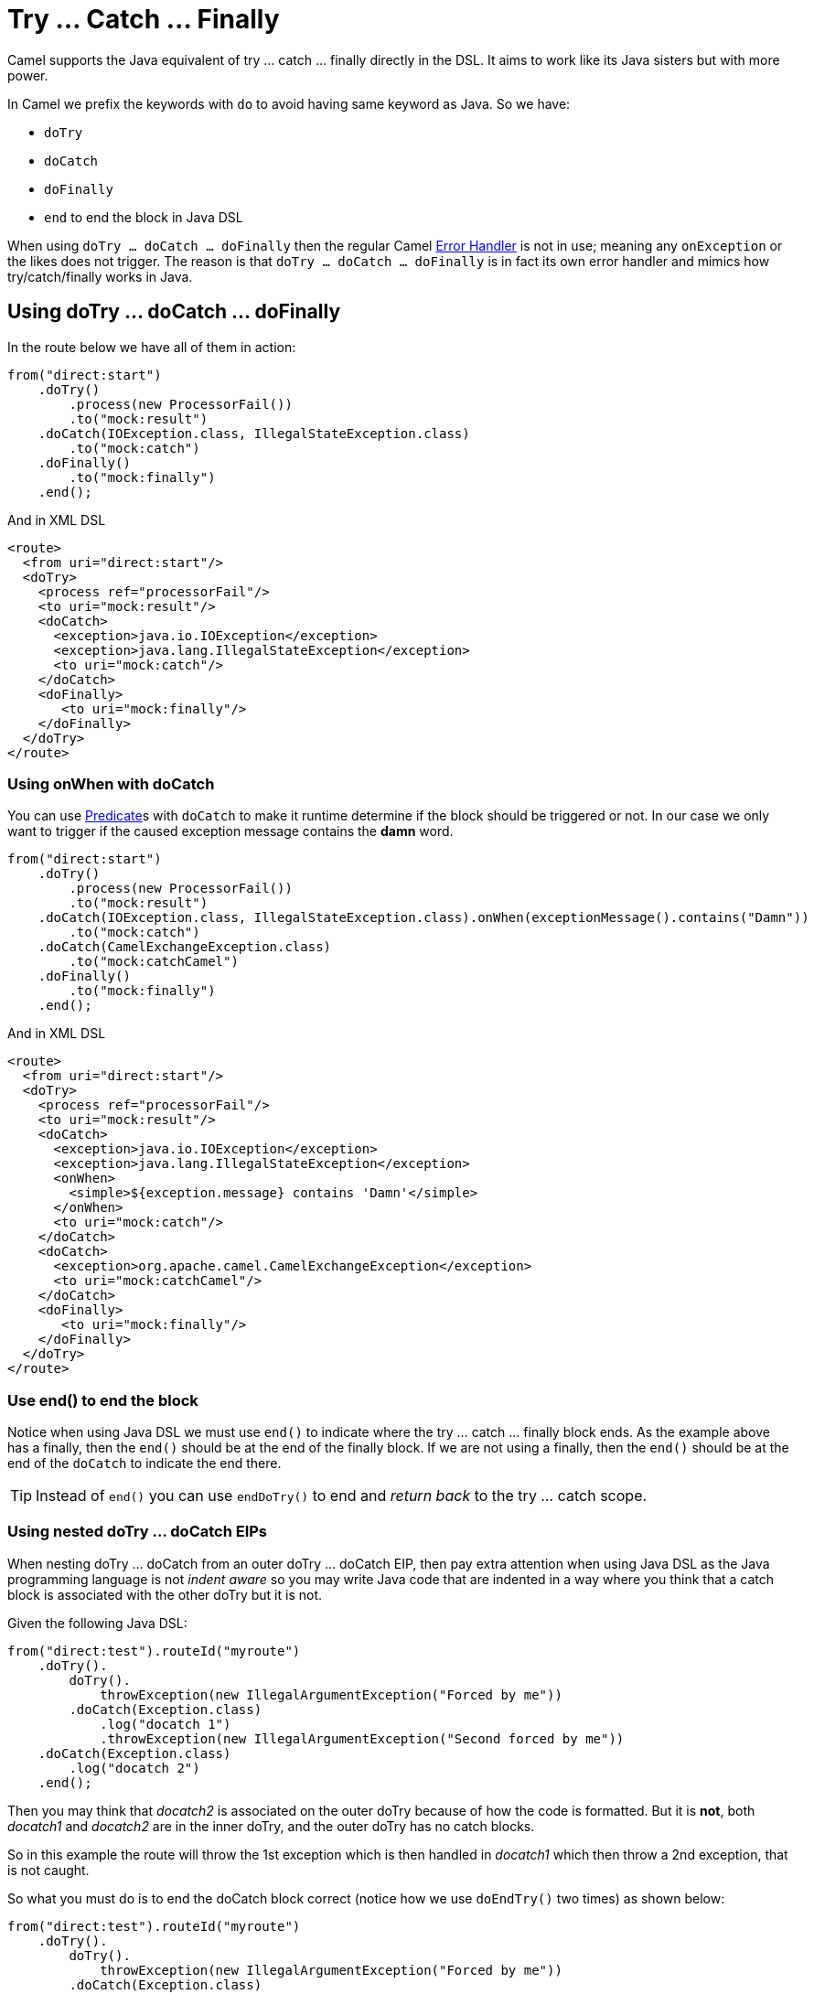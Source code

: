 = Try ... Catch ... Finally

Camel supports the Java equivalent of try ... catch ... finally directly in the DSL.
It aims to work like its Java sisters but with more power.

In Camel we prefix the keywords with `do` to avoid having same keyword as Java.
So we have:

- `doTry`
- `doCatch`
- `doFinally`
- `end` to end the block in Java DSL

When using `doTry ... doCatch ... doFinally` then the regular Camel
xref:error-handler.adoc[Error Handler] is not in use; meaning any
`onException` or the likes does not trigger.
The reason is that
`doTry ... doCatch ... doFinally` is in fact its own error handler and mimics how try/catch/finally works in Java.

== Using doTry ... doCatch ... doFinally

In the route below we have all of them in action:

[source,java]
----
from("direct:start")
    .doTry()
        .process(new ProcessorFail())
        .to("mock:result")
    .doCatch(IOException.class, IllegalStateException.class)
        .to("mock:catch")
    .doFinally()
        .to("mock:finally")
    .end();
----

And in XML DSL

[source,xml]
----
<route>
  <from uri="direct:start"/>
  <doTry>
    <process ref="processorFail"/>
    <to uri="mock:result"/>
    <doCatch>
      <exception>java.io.IOException</exception>
      <exception>java.lang.IllegalStateException</exception>
      <to uri="mock:catch"/>
    </doCatch>
    <doFinally>
       <to uri="mock:finally"/>
    </doFinally>
  </doTry>
</route>
----

=== Using onWhen with doCatch

You can use xref:predicate.adoc[Predicate]s with `doCatch` to make it runtime determine if the block should be triggered or not.
In our case we only want to trigger if the caused exception message contains the *damn* word.

[source,java]
----
from("direct:start")
    .doTry()
        .process(new ProcessorFail())
        .to("mock:result")
    .doCatch(IOException.class, IllegalStateException.class).onWhen(exceptionMessage().contains("Damn"))
        .to("mock:catch")
    .doCatch(CamelExchangeException.class)
        .to("mock:catchCamel")
    .doFinally()
        .to("mock:finally")
    .end();
----

And in XML DSL

[source,xml]
----
<route>
  <from uri="direct:start"/>
  <doTry>
    <process ref="processorFail"/>
    <to uri="mock:result"/>
    <doCatch>
      <exception>java.io.IOException</exception>
      <exception>java.lang.IllegalStateException</exception>
      <onWhen>
        <simple>${exception.message} contains 'Damn'</simple>
      </onWhen>
      <to uri="mock:catch"/>
    </doCatch>
    <doCatch>
      <exception>org.apache.camel.CamelExchangeException</exception>
      <to uri="mock:catchCamel"/>
    </doCatch>
    <doFinally>
       <to uri="mock:finally"/>
    </doFinally>
  </doTry>
</route>
----

=== Use end() to end the block

Notice when using Java DSL we must use `end()` to indicate where the try ... catch ... finally block ends.
As the example above has a finally, then the `end()` should be at the end of the finally block.
If we are not using a finally, then the `end()` should be at the end of the `doCatch`
to indicate the end there.

TIP: Instead of `end()` you can use `endDoTry()` to end and _return back_ to the try ... catch scope.

=== Using nested doTry ... doCatch EIPs

When nesting doTry ... doCatch from an outer doTry ... doCatch EIP, then pay extra attention when using Java DSL as the Java programming language is not _indent aware_ so you may write Java code that are indented in a way where you think that a catch block is associated with the other doTry but it is not.

Given the following Java DSL:

[source,java]
----
from("direct:test").routeId("myroute")
    .doTry().
        doTry().
            throwException(new IllegalArgumentException("Forced by me"))
        .doCatch(Exception.class)
            .log("docatch 1")
            .throwException(new IllegalArgumentException("Second forced by me"))
    .doCatch(Exception.class)
        .log("docatch 2")
    .end();
----

Then you may think that _docatch2_ is associated on the outer doTry because of how the code is formatted.
But it is **not**, both __docatch1__ and __docatch2__ are in the inner doTry, and the outer doTry has no catch blocks.

So in this example the route will throw the 1st exception which is then handled in __docatch1__ which then throw a 2nd exception, that is not caught.

So what you must do is to end the doCatch block correct (notice how we use `doEndTry()` two times) as shown below:

[source,java]
----
from("direct:test").routeId("myroute")
    .doTry().
        doTry().
            throwException(new IllegalArgumentException("Forced by me"))
        .doCatch(Exception.class)
            .log("docatch 1")
            .throwException(new IllegalArgumentException("Second forced by me"))
         .endDoTry() // end this doCatch block
     .endDoTry() // end the inner doTry
    .doCatch(Exception.class)
        .log("docatch 2")
    .end();
----

And by using the `doEndTry()` we can end the block correctly, and an XML representation of the route would be as follows:

[source,xml]
----
<route>
    <from uri="direct:test"/>
    <doTry>
        <doTry>
            <throwException id="throwException1"/>
            <doCatch id="doCatch1">
                <log id="log1" message="docatch 1"/>
                <throwException id="throwException2"/>
            </doCatch>
        </doTry>
        <doCatch id="doCatch2">
            <log id="log2" message="docatch 2"/>
        </doCatch>
    </doTry>
</route>
----
